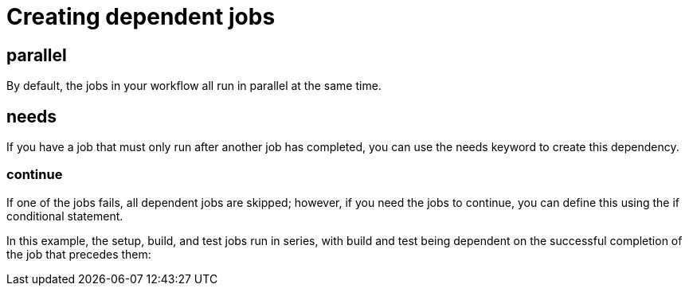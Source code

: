 = Creating dependent jobs

== parallel

By default, the jobs in your workflow all run in parallel at the same time. 

== needs 

If you have a job that must only run after another job has completed, you can use the needs keyword to create this dependency. 

=== continue

If one of the jobs fails, all dependent jobs are skipped; however, if you need the jobs to continue, you can define this using the if conditional statement.


In this example, the setup, build, and test jobs run in series, with build and test being dependent on the successful completion of the job that precedes them: